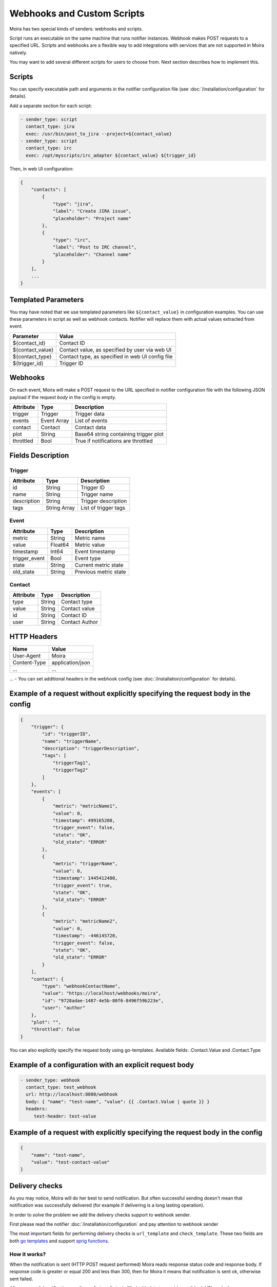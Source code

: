 Webhooks and Custom Scripts
===========================

Moira has two special kinds of senders: webhooks and scripts.

Script runs an executable on the same machine that runs notifier instances.
Webhook makes POST requests to a specified URL. Scripts and webhooks are
a flexible way to add integrations with services that are not supported
in Moira natively.

You may want to add several different scripts for users to choose from.
Next section describes how to implement this.


Scripts
-------

You can specify executable path and arguments in the notifier
configuration file (see :doc:`/installation/configuration` for details).

Add a separate section for each script:

.. code-block:: yaml

   - sender_type: script
     contact_type: jira
     exec: /usr/bin/post_to_jira --project=${contact_value}
   - sender_type: script
     contact_type: irc
     exec: /opt/myscripts/irc_adapter ${contact_value} ${trigger_id}

Then, in web UI configuration:

.. code-block:: json

   {
       "contacts": [
           {
               "type": "jira",
               "label": "Create JIRA issue",
               "placeholder": "Project name"
           },
           {
               "type": "irc",
               "label": "Post to IRC channel",
               "placeholder": "Channel name"
           }
       ],
       ...
   }


Templated Parameters
--------------------

You may have noted that we use templated parameters like
``${contact_value}`` in configuration examples. You can use these
parameters in script as well as webhook contacts. Notifier will
replace them with actual values extracted from event.

================ ================================================
Parameter        Value
================ ================================================
${contact_id}    Contact ID
${contact_value} Contact value, as specified by user via web UI
${contact_type}  Contact type, as specified in web UI config file
${trigger_id}    Trigger ID
================ ================================================


Webhooks
--------

On each event, Moira will make a POST request to the URL specified
in notifier configuration file with the following JSON payload 
if the request `body` in the config is empty.


========= =========== =====================================
Attribute Type        Description
========= =========== =====================================
trigger   Trigger     Trigger data
events    Event Array List of events
contact   Contact     Contact data
plot      String      Base64 string containing trigger plot
throttled Bool        True if notifications are throttled
========= =========== =====================================


Fields Description
------------------

Trigger
~~~~~~~

=========== ============ ====================
Attribute   Type         Description
=========== ============ ====================
id          String       Trigger ID
name        String       Trigger name
description String       Trigger description
tags        String Array List of trigger tags
=========== ============ ====================


Event
~~~~~

============= ======= =====================
Attribute     Type    Description
============= ======= =====================
metric        String  Metric name
value         Float64 Metric value
timestamp     Int64   Event timestamp
trigger_event Bool    Event type
state         String  Current metric state
old_state     String  Previous metric state
============= ======= =====================


Contact
~~~~~~~

========= ====== ==============
Attribute Type   Description
========= ====== ==============
type      String Contact type
value     String Contact value
id        String Contact ID
user      String Contact Author
========= ====== ==============


HTTP Headers
------------

============ ================
Name         Value
============ ================
User-Agent   Moira
Content-Type application/json
...          ...
============ ================

... - You can set additional headers in the webhook config 
(see :doc:`/installation/configuration` for details).


Example of a request without explicitly specifying the request body in the config
---------------------------------------------------------------------------------

.. code-block:: json

   {
       "trigger": {
           "id": "triggerID",
           "name": "triggerName",
           "description": "triggerDescription",
           "tags": [
               "triggerTag1",
               "triggerTag2"
           ]
       },
       "events": [
           {
               "metric": "metricName1",
               "value": 0,
               "timestamp": 499165200,
               "trigger_event": false,
               "state": "OK",
               "old_state": "ERROR"
           },
           {
               "metric": "triggerName",
               "value": 0,
               "timestamp": 1445412480,
               "trigger_event": true,
               "state": "OK",
               "old_state": "ERROR"
           },
           {
               "metric": "metricName2",
               "value": 0,
               "timestamp": -446145720,
               "trigger_event": false,
               "state": "OK",
               "old_state": "ERROR"
           }
       ],
       "contact": {
           "type": "webhookContactName",
           "value": "https://localhost/webhooks/moira",
           "id": "9728adae-1487-4e5b-80f6-8496f59b223e",
           "user": "author"
       },
       "plot": "",
       "throttled": false
   }

You can also explicitly specify the request body using go-templates. 
Available fields: .Contact.Value and .Contact.Type

Example of a configuration with an explicit request body
--------------------------------------------------------

.. code-block:: yaml

   - sender_type: webhook
     contact_type: test_webhook
     url: http://localhost:8080/webhook
     body: { "name": "test-name", "value": {{ .Contact.Value | quote }} }
     headers:
        test-header: test-value

Example of a request with explicitly specifying the request body in the config 
------------------------------------------------------------------------------

.. code-block:: json

   {
       "name": "test-name",
       "value": "test-contact-value"
   }

Delivery checks
---------------
As you may notice, Moira will do her best to send notification.
But often successful sending doesn't mean that notification was successfully delivered
(for example if delivering is a long lasting operation).

In order to solve the problem we add the delivery checks support to webhook sender.

First please read the notifier :doc:`/installation/configuration` and pay attention to webhook sender

The most important fields for performing delivery checks is ``url_template`` and ``check_template``.
These two fields are both `go templates <https://pkg.go.dev/text/template>`_ and support `sprig functions <https://masterminds.github.io/sprig/>`_.


How it works?
~~~~~~~~~~~~~

When the notification is sent (HTTP POST request performed) Moira reads response status code and response body.
If response code is greater or equal 200 and less than 300, then for Moira it means that notification is sent ok, otherwise sent failed.

After successful notification sending ``url_template`` is filled with data to provide a valid url.
URL and other necessary information is stored in the database.

Separate goroutine reads such info from database (every ``check_timeout`` seconds) and perform delivery check request (HTTP GET request), with:

* URL got after filling ``url_template``
* user and password specified in ``delivery_check`` option of config
* headers specified in ``delivery_check`` option of config and headers from **HTTP Headers** above

If delivery check request succeeds, then the response body and some other fields (you can find details below) is used
to fill ``check_template``. The result of filling ``check_template`` must be one of a valid delivery states.
Based on calculated delivery state and already performed attempts Moira will do one of the following things:

* Mark delivery notification ok
* Mark delivery notification failed
* Mark that delivery checks is stopped
* Schedule one more delivery check

``url_template``
~~~~~~~~~~~~~~~~
Here is the list of data that available for use in ``url_template``

================== ============== ==============================================
Attribute          Type           Description
================== ============== ==============================================
.Contact.Type      string         Contact type
.Contact.Value     string         Contact value
.TriggerID         string         Trigger id
.SendAlertResponse map[string]any JSON response on POST request decoded into map
================== ============== ==============================================

For example, if we have:

* Contact.Type: slack
* Contact.Value: some_channel
* TriggerID: some-trigger-id
* And on send alert we have response:

.. code-block:: json

    {
        "some_value": 25,
        "another_value": "hello"
    }

And our ``url_template`` is the following:

.. code-block::

    "https://example.com/{{ .Contact.Type }}/{{ .Contact.Value }}/{{ .TriggerID }}/{{ .SendAlertResponse.another_value }}"

Our result URL  will be:

.. code-block::

    "https://example.com/slack/some_channel/some-trigger-id/hello"

``check_template``
~~~~~~~~~~~~~~~~~~
Here is the list of data that available for use in ``check_template``

====================== ================= =================================================================================================================
Attribute              Type              Description
====================== ================= =================================================================================================================
.Contact.Type          string            Contact type
.Contact.Value         string            Contact value
.TriggerID             string            Trigger id
.DeliveryCheckResponse map[string]any    JSON response on GET request decoded into map
.StateConstants        map[string]string Available delivery states constants. The result of filling template must be one of the constants (see them below)
====================== ================= =================================================================================================================

StateConstants map
====================== ==============================================================================
Constant name          Description
====================== ==============================================================================
DeliveryStateOK        Should be returned if notification was successfully delivered
DeliveryStateFailed    Should be returned if notification definitely was not delivered
DeliveryStatePending   Should be returned if notification has not yet been delivered
DeliveryStateException Should be returned if error occurred while understanding the state of delivery
====================== ==============================================================================

For example, if we have:

* Contact.Type: slack
* Contact.Value: some_channel
* TriggerID: some-trigger-id
* And on delivery check request we have response:

.. code-block:: json

    {
        "contact_value": "some_channel"
        "some_value": 25,
        "important_value": "ok"
    }

And our ``check_template`` is:

.. code-block::

    {{-if and
        (eq .DeliveryCheckResponse.contact_value .Contact.Value)
        (eq .DeliveryCheckResponse.important_value "ok")
    -}}
        {{- .StateConstants.DeliveryStateOK -}}
    {{- else -}}
        {{- .StateConstants.DeliveryStateFailed -}}
    {{- end -}}

The result of filling the template will be the value of ``StateConstants.DeliveryStateOK``.
For Moira this means that notification was successfully delivered.

For the same ``check_template`` but following delivery check request:

.. code-block:: json

    {
        "contact_value": "some_channel"
        "some_value": 25,
        "important_value": "not ok"
    }

The result of filling the template will be the value of ``StateConstants.DeliveryStateFailed``
For Moira this means that notification definitely was not delivered.

**Note** that if the result of filling ``check_template`` is one of ``DeliveryStatePending``, ``DeliveryStateException``,
Moira continues to perform delivery checks until ``max_attempts`` count will be performed.
